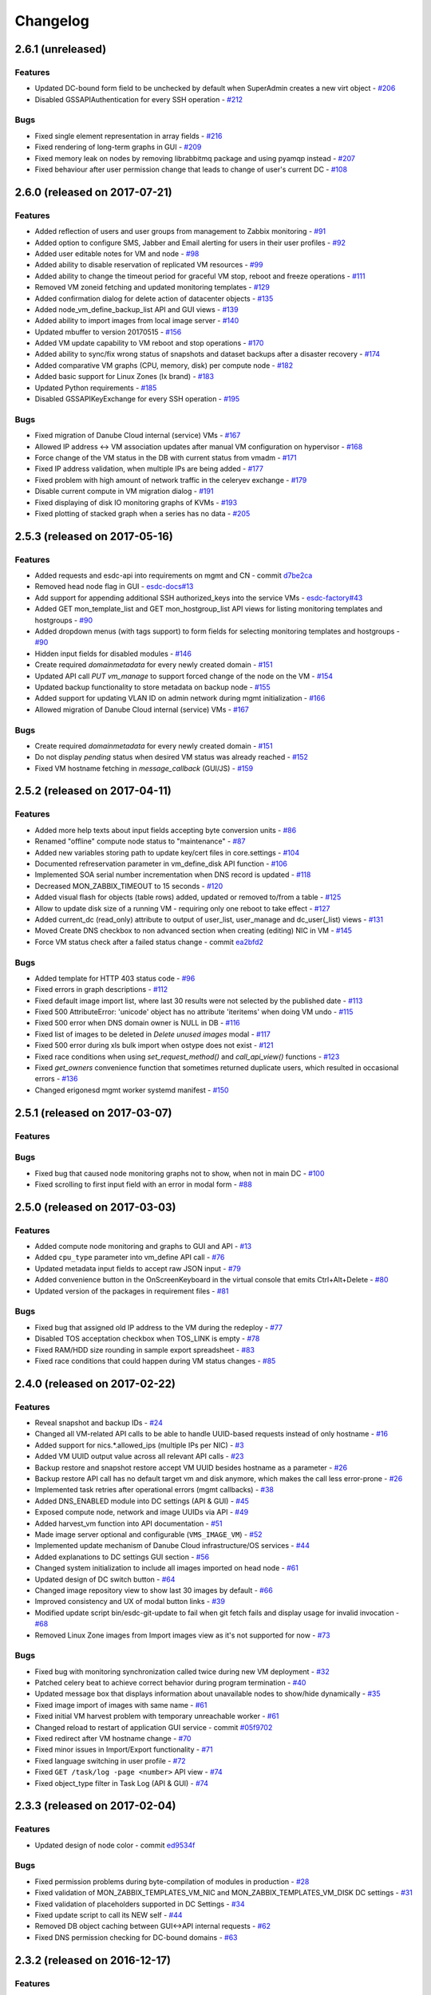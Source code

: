 Changelog
#########

2.6.1 (unreleased)
==================

Features
--------

- Updated DC-bound form field to be unchecked by default when SuperAdmin creates a new virt object - `#206 <https://github.com/erigones/esdc-ce/issues/206>`__
- Disabled GSSAPIAuthentication for every SSH operation - `#212 <https://github.com/erigones/esdc-ce/issues/212>`__

Bugs
----

- Fixed single element representation in array fields - `#216 <https://github.com/erigones/esdc-ce/issues/216>`__
- Fixed rendering of long-term graphs in GUI - `#209 <https://github.com/erigones/esdc-ce/issues/209>`__
- Fixed memory leak on nodes by removing librabbitmq package and using pyamqp instead - `#207 <https://github.com/erigones/esdc-ce/issues/207>`__
- Fixed behaviour after user permission change that leads to change of user's current DC - `#108 <https://github.com/erigones/esdc-ce/issues/108>`__


2.6.0 (released on 2017-07-21)
==============================

Features
--------

- Added reflection of users and user groups from management to Zabbix monitoring - `#91 <https://github.com/erigones/esdc-ce/issues/91>`__
- Added option to configure SMS, Jabber and Email alerting for users in their user profiles - `#92 <https://github.com/erigones/esdc-ce/issues/92>`__
- Added user editable notes for VM and node - `#98 <https://github.com/erigones/esdc-ce/issues/98>`__
- Added ability to disable reservation of replicated VM resources - `#99 <https://github.com/erigones/esdc-ce/issues/99>`__
- Added ability to change the timeout period for graceful VM stop, reboot and freeze operations - `#111 <https://github.com/erigones/esdc-ce/issues/111>`__
- Removed VM zoneid fetching and updated monitoring templates - `#129 <https://github.com/erigones/esdc-ce/issues/129>`__
- Added confirmation dialog for delete action of datacenter objects - `#135 <https://github.com/erigones/esdc-ce/issues/135>`__
- Added node_vm_define_backup_list API and GUI views -  `#139 <https://github.com/erigones/esdc-ce/issues/139>`__
- Added ability to import images from local image server - `#140 <https://github.com/erigones/esdc-ce/issues/140>`__
- Updated mbuffer to version 20170515 - `#156 <https://github.com/erigones/esdc-ce/issues/156>`__
- Added VM update capability to VM reboot and stop operations - `#170 <https://github.com/erigones/esdc-ce/issues/170>`__
- Added ability to sync/fix wrong status of snapshots and dataset backups after a disaster recovery - `#174 <https://github.com/erigones/esdc-ce/issues/174>`__
- Added comparative VM graphs (CPU, memory, disk) per compute node - `#182 <https://github.com/erigones/esdc-ce/issues/182>`__
- Added basic support for Linux Zones (lx brand) - `#183 <https://github.com/erigones/esdc-ce/issues/183>`__
- Updated Python requirements - `#185 <https://github.com/erigones/esdc-ce/issues/185>`__
- Disabled GSSAPIKeyExchange for every SSH operation - `#195 <https://github.com/erigones/esdc-ce/issues/195>`__

Bugs
----

- Fixed migration of Danube Cloud internal (service) VMs - `#167 <https://github.com/erigones/esdc-ce/issues/167>`__
- Allowed IP address <-> VM association updates after manual VM configuration on hypervisor - `#168 <https://github.com/erigones/esdc-ce/issues/168>`__
- Force change of the VM status in the DB with current status from vmadm - `#171 <https://github.com/erigones/esdc-ce/issues/171>`__
- Fixed IP address validation, when multiple IPs are being added - `#177 <https://github.com/erigones/esdc-ce/issues/177>`__
- Fixed problem with high amount of network traffic in the celeryev exchange - `#179 <https://github.com/erigones/esdc-ce/issues/179>`__
- Disable current compute in VM migration dialog - `#191 <https://github.com/erigones/esdc-ce/issues/191>`__
- Fixed displaying of disk IO monitoring graphs of KVMs - `#193 <https://github.com/erigones/esdc-ce/issues/193>`__
- Fixed plotting of stacked graph when a series has no data - `#205 <https://github.com/erigones/esdc-ce/issues/205>`__


2.5.3 (released on 2017-05-16)
==============================

Features
--------

- Added requests and esdc-api into requirements on mgmt and CN - commit `d7be2ca <https://github.com/erigones/esdc-ce/commit/d7be2ca1065103459a1708b5d1c5d6be7bcfac3f>`__
- Removed head node flag in GUI - `esdc-docs#13 <https://github.com/erigones/esdc-docs/issues/13>`__
- Add support for appending additional SSH authorized_keys into the service VMs - `esdc-factory#43 <https://github.com/erigones/esdc-factory/issues/43>`__
- Added GET mon_template_list and GET mon_hostgroup_list API views for listing monitoring templates and hostgroups - `#90 <https://github.com/erigones/esdc-ce/issues/90>`__
- Added dropdown menus (with tags support) to form fields for selecting monitoring templates and hostgroups - `#90 <https://github.com/erigones/esdc-ce/issues/90>`__
- Hidden input fields for disabled modules - `#146 <https://github.com/erigones/esdc-ce/issues/146>`__
- Create required `domainmetadata` for every newly created domain - `#151 <https://github.com/erigones/esdc-ce/issues/151>`__
- Updated API call `PUT vm_manage` to support forced change of the node on the VM - `#154 <https://github.com/erigones/esdc-ce/issues/154>`__
- Updated backup functionality to store metadata on backup node - `#155 <https://github.com/erigones/esdc-ce/issues/155>`__
- Added support for updating VLAN ID on admin network during mgmt initialization - `#166 <https://github.com/erigones/esdc-ce/issues/166>`__
- Allowed migration of Danube Cloud internal (service) VMs - `#167 <https://github.com/erigones/esdc-ce/issues/167>`__

Bugs
----

- Create required `domainmetadata` for every newly created domain - `#151 <https://github.com/erigones/esdc-ce/issues/151>`__
- Do not display *pending* status when desired VM status was already reached - `#152 <https://github.com/erigones/esdc-ce/issues/152>`__
- Fixed VM hostname fetching in `message_callback` (GUI/JS) - `#159 <https://github.com/erigones/esdc-ce/issues/159>`__


2.5.2 (released on 2017-04-11)
==============================

Features
--------

- Added more help texts about input fields accepting byte conversion units - `#86 <https://github.com/erigones/esdc-ce/issues/86>`__
- Renamed "offline" compute node status to "maintenance" - `#87 <https://github.com/erigones/esdc-ce/issues/87>`__
- Added new variables storing path to update key/cert files in core.settings - `#104 <https://github.com/erigones/esdc-ce/issues/104>`__
- Documented refreservation parameter in vm_define_disk API function - `#106 <https://github.com/erigones/esdc-ce/issues/106>`__
- Implemented SOA serial number incrementation when DNS record is updated - `#118 <https://github.com/erigones/esdc-ce/issues/118>`__
- Decreased MON_ZABBIX_TIMEOUT to 15 seconds - `#120 <https://github.com/erigones/esdc-ce/issues/120>`__
- Added visual flash for objects (table rows) added, updated or removed to/from a table - `#125 <https://github.com/erigones/esdc-ce/issues/125>`__
- Allow to update disk size of a running VM - requiring only one reboot to take effect - `#127 <https://github.com/erigones/esdc-ce/issues/127>`__
- Added current_dc (read_only) attribute to output of user_list, user_manage and dc_user(_list) views - `#131 <https://github.com/erigones/esdc-ce/issues/131>`__
- Moved Create DNS checkbox to non advanced section when creating (editing) NIC in VM - `#145 <https://github.com/erigones/esdc-ce/issues/145>`__
- Force VM status check after a failed status change - commit `ea2bfd2 <https://github.com/erigones/esdc-ce/commit/ea2bfd2203ed6559f17f095a6e619c0129d40786>`__

Bugs
----

- Added template for HTTP 403 status code - `#96 <https://github.com/erigones/esdc-ce/issues/96>`__
- Fixed errors in graph descriptions - `#112 <https://github.com/erigones/esdc-ce/issues/112>`__
- Fixed default image import list, where last 30 results were not selected by the published date - `#113 <https://github.com/erigones/esdc-ce/issues/113>`__
- Fixed 500 AttributeError: 'unicode' object has no attribute 'iteritems' when doing VM undo - `#115 <https://github.com/erigones/esdc-ce/issues/115>`__
- Fixed 500 error when DNS domain owner is NULL in DB - `#116 <https://github.com/erigones/esdc-ce/issues/116>`__
- Fixed list of images to be deleted in *Delete unused images* modal - `#117 <https://github.com/erigones/esdc-ce/issues/117>`__
- Fixed 500 error during xls bulk import when ostype does not exist - `#121 <https://github.com/erigones/esdc-ce/issues/121>`__
- Fixed race conditions when using `set_request_method()` and `call_api_view()` functions - `#123 <https://github.com/erigones/esdc-ce/issues/123>`__
- Fixed `get_owners` convenience function that sometimes returned duplicate users, which resulted in occasional errors - `#136 <https://github.com/erigones/esdc-ce/issues/136>`__
- Changed erigonesd mgmt worker systemd manifest - `#150 <https://github.com/erigones/esdc-ce/issues/150>`__


2.5.1 (released on 2017-03-07)
==============================

Features
--------

Bugs
----

- Fixed bug that caused node monitoring graphs not to show, when not in main DC - `#100 <https://github.com/erigones/esdc-ce/issues/100>`__
- Fixed scrolling to first input field with an error in modal form - `#88 <https://github.com/erigones/esdc-ce/issues/88>`__


2.5.0 (released on 2017-03-03)
==============================

Features
--------

- Added compute node monitoring and graphs to GUI and API - `#13 <https://github.com/erigones/esdc-ce/issues/13>`__
- Added ``cpu_type`` parameter into vm_define API call - `#76 <https://github.com/erigones/esdc-ce/issues/76>`__
- Updated metadata input fields to accept raw JSON input - `#79 <https://github.com/erigones/esdc-ce/issues/79>`__
- Added convenience button in the OnScreenKeyboard in the virtual console that emits Ctrl+Alt+Delete - `#80 <https://github.com/erigones/esdc-ce/issues/80>`__
- Updated version of the packages in requirement files - `#81 <https://github.com/erigones/esdc-ce/issues/81>`__

Bugs
----

- Fixed bug that assigned old IP address to the VM during the redeploy - `#77 <https://github.com/erigones/esdc-ce/issues/77>`__
- Disabled TOS acceptation checkbox when TOS_LINK is empty - `#78 <https://github.com/erigones/esdc-ce/issues/78>`__
- Fixed RAM/HDD size rounding in sample export spreadsheet - `#83 <https://github.com/erigones/esdc-ce/issues/83>`__
- Fixed race conditions that could happen during VM status changes - `#85 <https://github.com/erigones/esdc-ce/issues/85>`__


2.4.0 (released on 2017-02-22)
==============================

Features
--------

- Reveal snapshot and backup IDs - `#24 <https://github.com/erigones/esdc-ce/issues/24>`__
- Changed all VM-related API calls to be able to handle UUID-based requests instead of only hostname - `#16 <https://github.com/erigones/esdc-ce/issues/16>`__
- Added support for nics.*.allowed_ips (multiple IPs per NIC) - `#3 <https://github.com/erigones/esdc-ce/issues/3>`__
- Added VM UUID output value across all relevant API calls - `#23 <https://github.com/erigones/esdc-ce/issues/23>`__
- Backup restore and snapshot restore accept VM UUID besides hostname as a parameter - `#26 <https://github.com/erigones/esdc-ce/issues/26>`__
- Backup restore API call has no default target vm and disk anymore, which makes the call less error-prone - `#26 <https://github.com/erigones/esdc-ce/issues/26>`__
- Implemented task retries after operational errors (mgmt callbacks) - `#38 <https://github.com/erigones/esdc-ce/issues/38>`__
- Added DNS_ENABLED module into DC settings (API & GUI) - `#45 <https://github.com/erigones/esdc-ce/issues/45>`__
- Exposed compute node, network and image UUIDs via API - `#49 <https://github.com/erigones/esdc-ce/issues/49>`__
- Added harvest_vm function into API documentation - `#51 <https://github.com/erigones/esdc-ce/issues/51>`__
- Made image server optional and configurable (``VMS_IMAGE_VM``) - `#52 <https://github.com/erigones/esdc-ce/issues/52>`__
- Implemented update mechanism of Danube Cloud infrastructure/OS services - `#44 <https://github.com/erigones/esdc-ce/issues/44>`__
- Added explanations to DC settings GUI section - `#56 <https://github.com/erigones/esdc-ce/issues/56>`__
- Changed system initialization to include all images imported on head node - `#61 <https://github.com/erigones/esdc-ce/issues/61>`__
- Updated design of DC switch button - `#64 <https://github.com/erigones/esdc-ce/issues/64>`__
- Changed image repository view to show last 30 images by default - `#66 <https://github.com/erigones/esdc-ce/issues/66>`__
- Improved consistency and UX of modal button links - `#39 <https://github.com/erigones/esdc-ce/issues/39>`__
- Modified update script bin/esdc-git-update to fail when git fetch fails and display usage for invalid invocation - `#68 <https://github.com/erigones/esdc-ce/issues/68>`__
- Removed Linux Zone images from Import images view as it's not supported for now - `#73 <https://github.com/erigones/esdc-ce/issues/73>`__

Bugs
----

- Fixed bug with monitoring synchronization called twice during new VM deployment - `#32 <https://github.com/erigones/esdc-ce/issues/32>`__
- Patched celery beat to achieve correct behavior during program termination - `#40 <https://github.com/erigones/esdc-ce/issues/40>`__
- Updated message box that displays information about unavailable nodes to show/hide dynamically - `#35 <https://github.com/erigones/esdc-ce/issues/35>`__
- Fixed image import of images with same name - `#61 <https://github.com/erigones/esdc-ce/issues/61>`__
- Fixed initial VM harvest problem with temporary unreachable worker - `#61 <https://github.com/erigones/esdc-ce/issues/61>`__
- Changed reload to restart of application GUI service - commit `#05f9702 <https://github.com/erigones/esdc-ce/commit/05f97027ac542c4f284892fd3aa85e1576a553ed>`__
- Fixed redirect after VM hostname change - `#70 <https://github.com/erigones/esdc-ce/issues/70>`__
- Fixed minor issues in Import/Export functionality - `#71 <https://github.com/erigones/esdc-ce/issues/71>`__
- Fixed language switching in user profile - `#72 <https://github.com/erigones/esdc-ce/issues/72>`__
- Fixed ``GET /task/log -page <number>`` API view - `#74 <https://github.com/erigones/esdc-ce/pull/74>`__
- Fixed object_type filter in Task Log (API & GUI) - `#74 <https://github.com/erigones/esdc-ce/pull/74>`__


2.3.3 (released on 2017-02-04)
==============================

Features
--------

- Updated design of node color - commit `ed9534f <https://github.com/erigones/esdc-ce/commit/ed9534f223e56fd7a7a7074b71fe0e48f98691e0>`__

Bugs
----

- Fixed permission problems during byte-compilation of modules in production - `#28 <https://github.com/erigones/esdc-ce/issues/28>`__
- Fixed validation of MON_ZABBIX_TEMPLATES_VM_NIC and MON_ZABBIX_TEMPLATES_VM_DISK DC settings - `#31 <https://github.com/erigones/esdc-ce/issues/31>`__
- Fixed validation of placeholders supported in DC Settings - `#34 <https://github.com/erigones/esdc-ce/issues/34>`__
- Fixed update script to call its NEW self - `#44 <https://github.com/erigones/esdc-ce/issues/44>`__
- Removed DB object caching between GUI<->API internal requests - `#62 <https://github.com/erigones/esdc-ce/issues/62>`__
- Fixed DNS permission checking for DC-bound domains - `#63 <https://github.com/erigones/esdc-ce/issues/63>`__


2.3.2 (released on 2016-12-17)
==============================

Features
--------

- Added info about Danube Cloud release edition into output of GET system_version - `#21 <https://github.com/erigones/esdc-ce/issues/21>`__

Bugs
----

- Fixed post-update reload of application (api, sio) web services - `#20 <https://github.com/erigones/esdc-ce/issues/20>`__
- Fixed problem when reading big log files via GET system_logs and system_node_logs - `#22 <https://github.com/erigones/esdc-ce/issues/22>`__


2.3.1 (released on 2016-12-15)
==============================

Features
--------

- Updated names of KVM OS types - `#1 <https://github.com/erigones/esdc-ce/issues/1>`__
- Added explanatory help text to the tags field - `#2 <https://github.com/erigones/esdc-ce/issues/2>`__

Bugs
----

- Fixed user details broken page (email address validation problem) - `#14 <https://github.com/erigones/esdc-ce/issues/14>`__
- Fixed broken link to http-routingtable.html - `#5 <https://github.com/erigones/esdc-ce/issues/5>`__
- Fixed broken 404 page - `#5 <https://github.com/erigones/esdc-ce/issues/5>`__
- Fixed multiple broken links in API documentation - `#10 <https://github.com/erigones/esdc-ce/issues/10>`__
- Fixed ``KeyError: 'get_image_manifes_url'`` error during POST imagestore_image_manage - `#8 <https://github.com/erigones/esdc-ce/issues/8>`__
- Added support for Danube Cloud (erigones) image tags into POST image_manage - `#7 <https://github.com/erigones/esdc-ce/issues/7>`__
- Fixed dhcp_passthrough missing default value in POST net_manage - `#15 <https://github.com/erigones/esdc-ce/issues/15>`__
- Fixed error causing inability of SuperAdmin user to add SSH key for another user - `#18 <https://github.com/erigones/esdc-ce/issues/18>`__


2.3.0 (released on 2016-11-14)
==============================

Features
--------

- Going open source. Yeah!

Bugs
----

